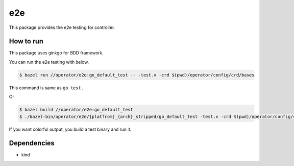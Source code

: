 =====
e2e
=====

This package provides the e2e testing for controller.

How to run
==============

This package uses ginkgo for BDD framework.

You can run the e2e testing with below.

.. code:: console

    $ bazel run //operator/e2e:go_default_test -- -test.v -crd $(pwd)/operator/config/crd/bases

This command is same as ``go test`` .

Or

.. code:: console

    $ bazel build //operator/e2e:go_default_test
    $ ./bazel-bin/operator/e2e/{platfrom}_{arch}_stripped/go_default_test -test.v -crd $(pwd)/operator/config/crd/bases

If you want colorful output, you build a test binary and run it.

Dependencies
================

* kind